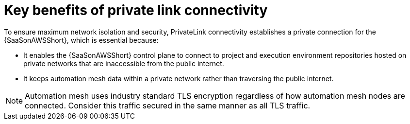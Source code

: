 :_mod-docs-content-type: CONCEPT

[id="con-saas-private-link-benefits"]

= Key benefits of private link connectivity 

[role="_abstract"]
To ensure maximum network isolation and security, PrivateLink connectivity establishes a private connection for the {SaaSonAWSShort}, which is essential because:

* It enables the {SaaSonAWSShort} control plane to connect to project and execution environment repositories hosted on private networks that are inaccessible from the public internet.
* It keeps automation mesh data within a private network rather than traversing the public internet.  

[NOTE]
====
Automation mesh uses industry standard TLS encryption regardless of how automation mesh nodes are connected.
Consider this traffic secured in the same manner as all TLS traffic.
====

